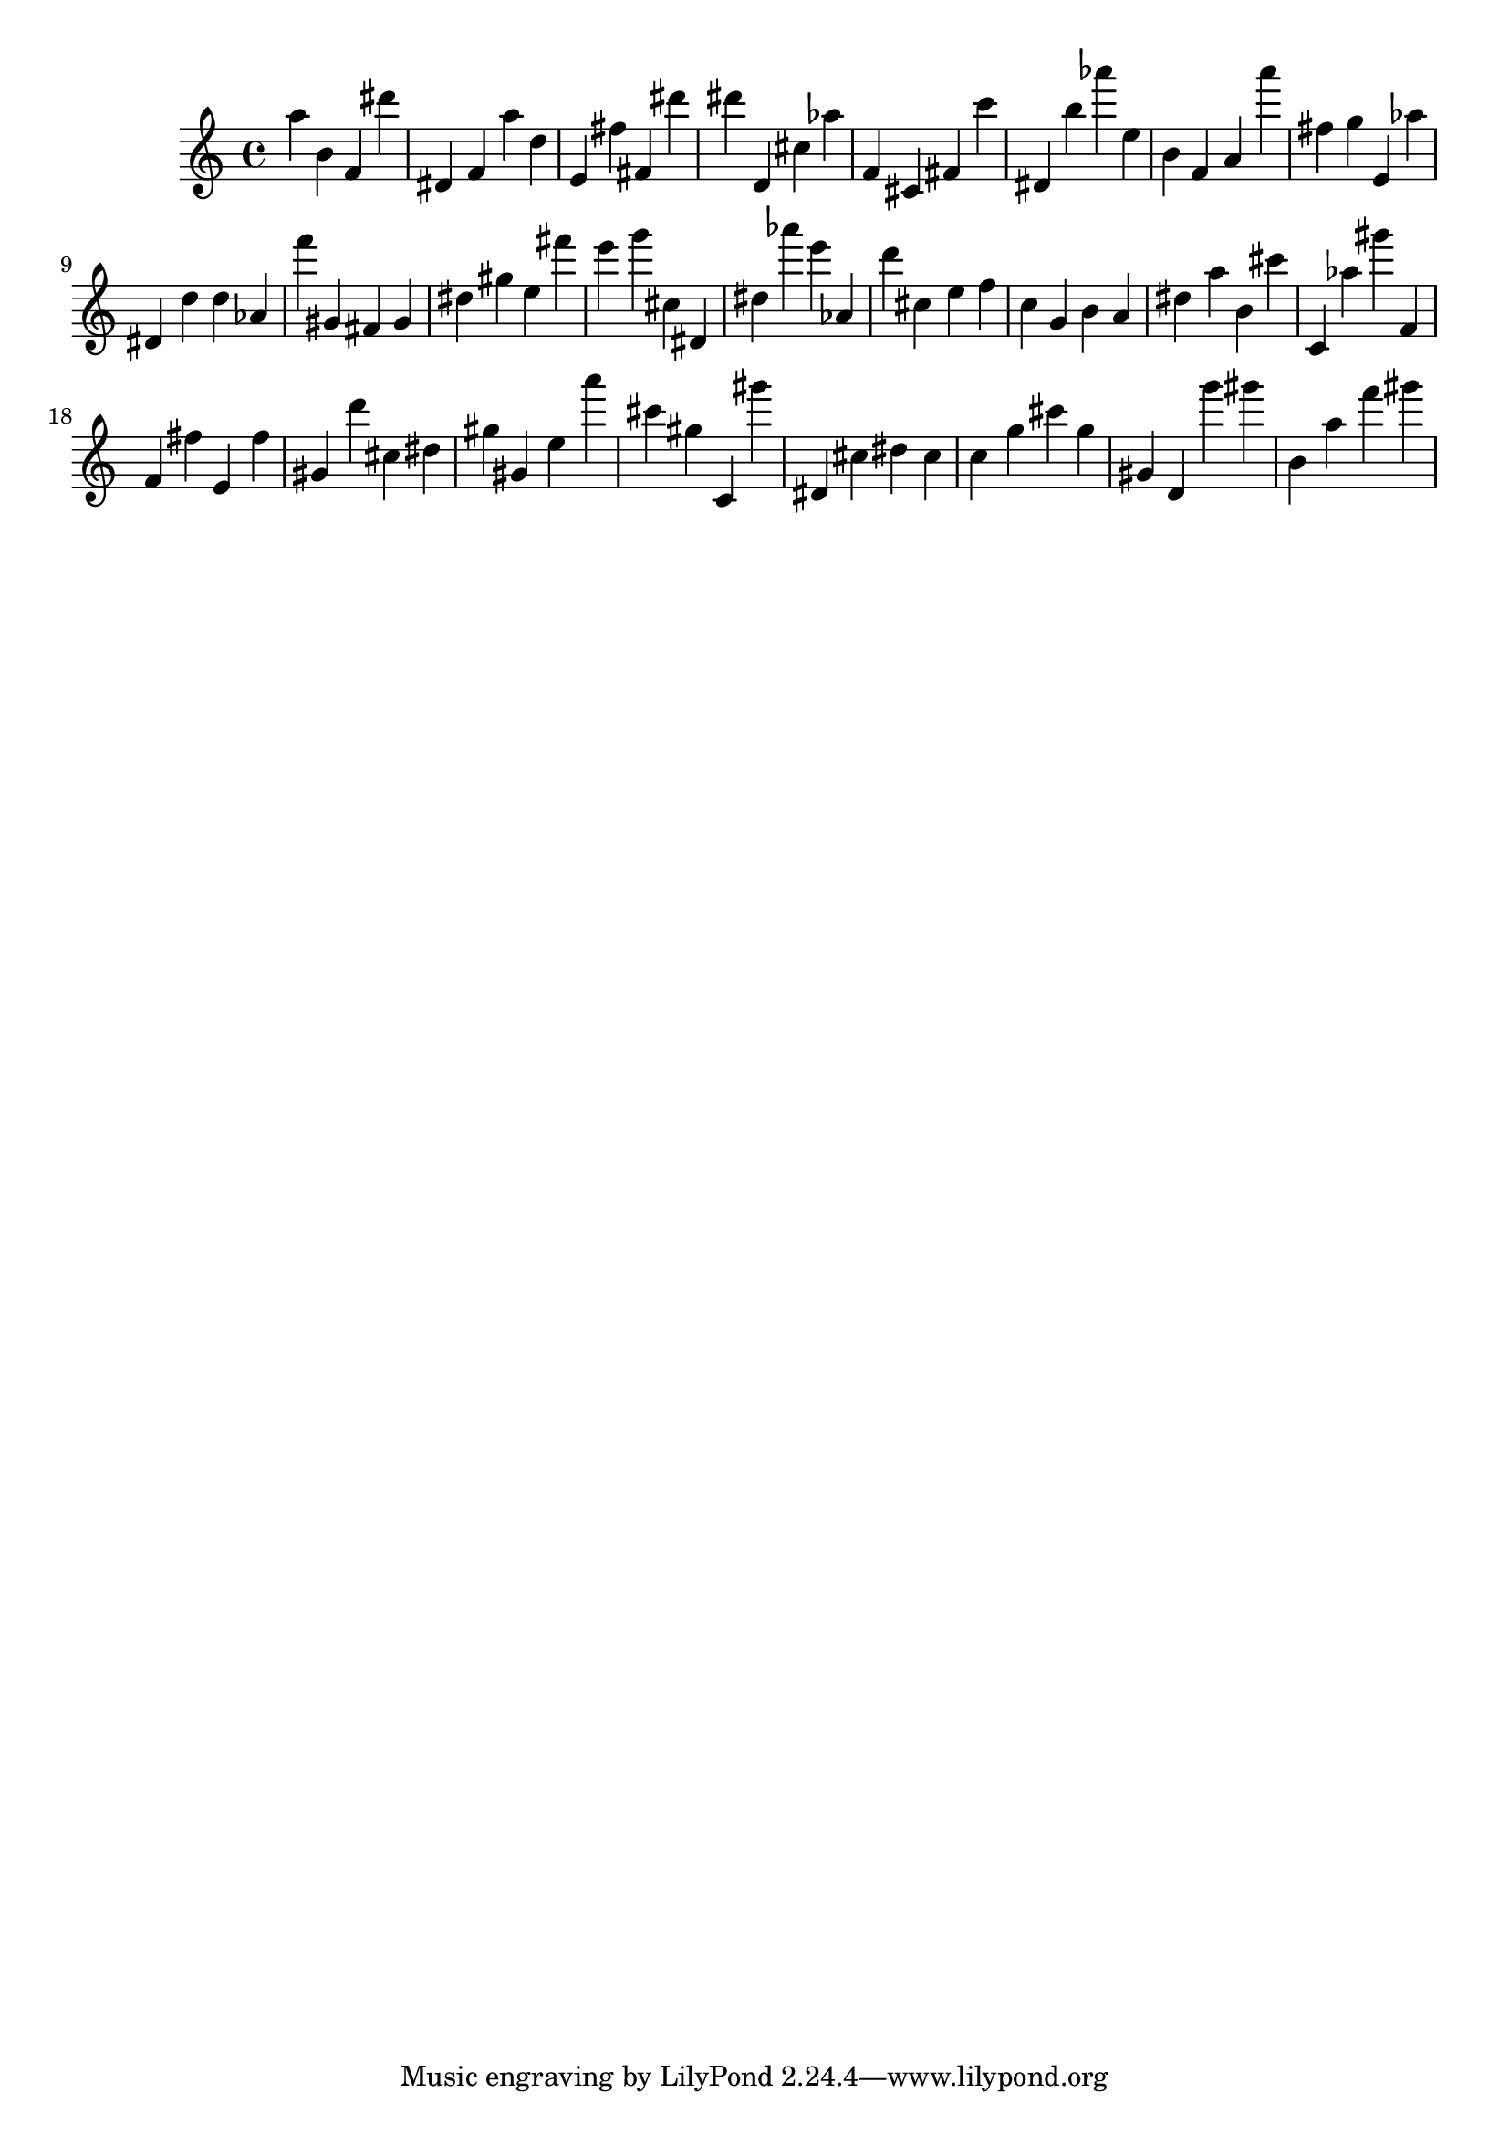 \version "2.18.2"

\score {

{
\clef treble
a'' b' f' dis''' dis' f' a'' d'' e' fis'' fis' dis''' dis''' d' cis'' as'' f' cis' fis' c''' dis' b'' as''' e'' b' f' a' a''' fis'' g'' e' as'' dis' d'' d'' as' f''' gis' fis' gis' dis'' gis'' e'' fis''' e''' g''' cis'' dis' dis'' as''' e''' as' d''' cis'' e'' f'' c'' g' b' a' dis'' a'' b' cis''' c' as'' gis''' f' f' fis'' e' fis'' gis' d''' cis'' dis'' gis'' gis' e'' a''' cis''' gis'' c' gis''' dis' cis'' dis'' cis'' c'' g'' cis''' g'' gis' d' g''' gis''' b' a'' f''' gis''' 
}

 \midi { }
 \layout { }
}